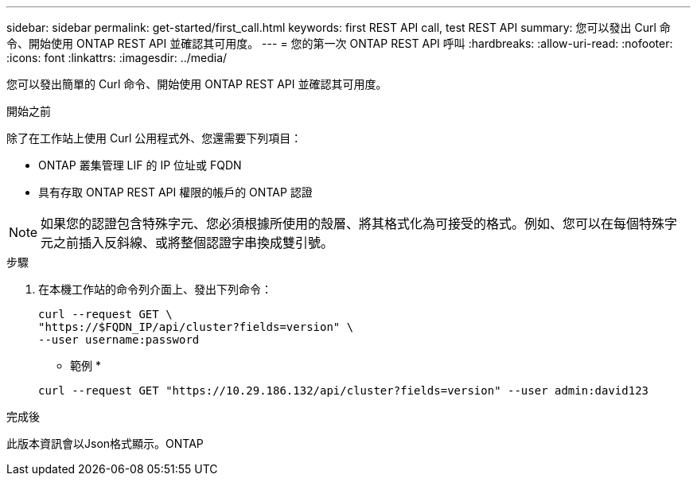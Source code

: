 ---
sidebar: sidebar 
permalink: get-started/first_call.html 
keywords: first REST API call, test REST API 
summary: 您可以發出 Curl 命令、開始使用 ONTAP REST API 並確認其可用度。 
---
= 您的第一次 ONTAP REST API 呼叫
:hardbreaks:
:allow-uri-read: 
:nofooter: 
:icons: font
:linkattrs: 
:imagesdir: ../media/


[role="lead"]
您可以發出簡單的 Curl 命令、開始使用 ONTAP REST API 並確認其可用度。

.開始之前
除了在工作站上使用 Curl 公用程式外、您還需要下列項目：

* ONTAP 叢集管理 LIF 的 IP 位址或 FQDN
* 具有存取 ONTAP REST API 權限的帳戶的 ONTAP 認證



NOTE: 如果您的認證包含特殊字元、您必須根據所使用的殼層、將其格式化為可接受的格式。例如、您可以在每個特殊字元之前插入反斜線、或將整個認證字串換成雙引號。

.步驟
. 在本機工作站的命令列介面上、發出下列命令：
+
[source, curl]
----
curl --request GET \
"https://$FQDN_IP/api/cluster?fields=version" \
--user username:password
----
+
* 範例 *

+
`curl --request GET "https://10.29.186.132/api/cluster?fields=version" --user admin:david123`



.完成後
此版本資訊會以Json格式顯示。ONTAP
